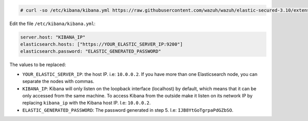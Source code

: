 .. Copyright (C) 2019 Wazuh, Inc.

.. code-block:: console

  # curl -so /etc/kibana/kibana.yml https://raw.githubusercontent.com/wazuh/wazuh/elastic-secured-3.10/extensions/kibana/7.x/kibana_aio.yml

Edit the file ``/etc/kibana/kibana.yml``:

.. code-block:: yaml

  server.host: "KIBANA_IP"
  elasticsearch.hosts: ["https://YOUR_ELASTIC_SERVER_IP:9200"]
  elasticsearch.password: "ELASTIC_GENERATED_PASSWORD"

The values to be replaced:

- ``YOUR_ELASTIC_SERVER_IP``: the host IP. i.e: ``10.0.0.2``. If you have more than one Elasticsearch node, you can separate the nodes with commas.
- ``KIBANA_IP``: Kibana will only listen on the loopback interface (localhost) by default, which means that it can be only accessed from the same machine. To access Kibana from the outside make it listen on its network IP by replacing ``kibana_ip`` with the Kibana host IP. I.e: ``10.0.0.2``.
- ``ELASTIC_GENERATED_PASSWORD``: The password generated in step 5. I.e: ``IJB8YtGoTgrpaPdGZbSO``.

.. End of certificates_creation_aio.rst
